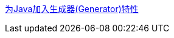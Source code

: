 https://mp.weixin.qq.com/s?__biz=MzIzOTU0NTQ0MA==&mid=2247532735&idx=1&sn=a45a0e0ac270a90c444f37876bc23abf&chksm=e92a7db0de5df4a66ad2bba1ceb180fe598bfc6ce47400ce989fd60241f4178660f7e53c28c6&mpshare=1&scene=1&srcid=04131Fz5vlyfq6skcBkPwZEw&sharer_sharetime=1681365178572&sharer_shareid=c404074608d8445d58ac672ab4605374#rd[为Java加入生成器(Generator)特性]
